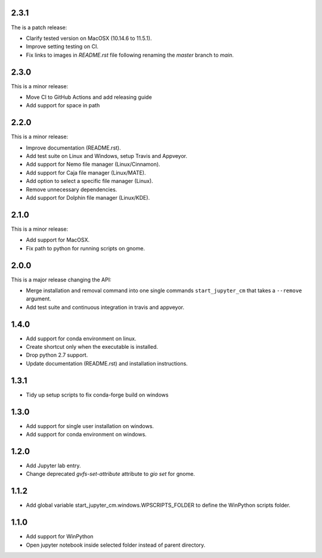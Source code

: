 2.3.1
-----
The is a patch release:


* Clarify tested version on MacOSX (10.14.6 to 11.5.1).
* Improve setting testing on CI.
* Fix links to images in `README.rst` file following renaming the `master`
  branch to `main`.

2.3.0
-----
This is a minor release:

* Move CI to GitHub Actions and add releasing guide
* Add support for space in path

2.2.0
-----
This is a minor release:

* Improve documentation (README.rst).
* Add test suite on Linux and Windows, setup Travis and Appveyor.
* Add support for Nemo file manager (Linux/Cinnamon).
* Add support for Caja file manager (Linux/MATE).
* Add option to select a specific file manager (Linux).
* Remove unnecessary dependencies.
* Add support for Dolphin file manager (Linux/KDE).

2.1.0
-----
This is a minor release:

* Add support for MacOSX.
* Fix path to python for running scripts on gnome.

2.0.0
-----
This is a major release changing the API:

* Merge installation and removal command into one single commands
  ``start_jupyter_cm`` that takes a ``--remove`` argument.
* Add test suite and continuous integration in travis and appveyor.

1.4.0
-----
* Add support for conda environment on linux.
* Create shortcut only when the executable is installed.
* Drop python 2.7 support.
* Update documentation (README.rst) and installation instructions.

1.3.1
-----
* Tidy up setup scripts to fix conda-forge build on windows

1.3.0
-----
* Add support for single user installation on windows.
* Add support for conda environment on windows.

1.2.0
-----
* Add Jupyter lab entry.
* Change deprecated `gvfs-set-attribute` attribute to `gio set` for gnome.

1.1.2
-----
* Add global variable start_jupyter_cm.windows.WPSCRIPTS_FOLDER to define the WinPython scripts folder.

1.1.0
-----
* Add support for WinPython
* Open jupyter notebook inside selected folder instead of parent directory.
